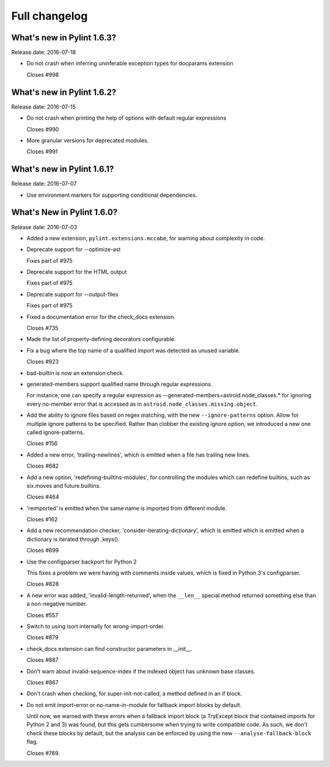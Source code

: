 Full changelog
==============

What's new in Pylint 1.6.3?
----------------------------
Release date: 2016-07-18

* Do not crash when inferring uninferable exception types for docparams extension

  Closes #998


What's new in Pylint 1.6.2?
----------------------------
Release date: 2016-07-15

* Do not crash when printing the help of options with default regular expressions

  Closes #990

* More granular versions for deprecated modules.

  Closes #991


What's new in Pylint 1.6.1?
----------------------------
Release date: 2016-07-07

* Use environment markers for supporting conditional dependencies.


What's New in Pylint 1.6.0?
---------------------------
Release date: 2016-07-03

* Added a new extension, ``pylint.extensions.mccabe``, for warning
  about complexity in code.

* Deprecate support for --optimize-ast

  Fixes part of #975

* Deprecate support for the HTML output

  Fixes part of #975

* Deprecate support for --output-files

  Fixes part of #975

* Fixed a documentation error for the check_docs extension.

  Closes #735

* Made the list of property-defining decorators configurable.

* Fix a bug where the top name of a qualified import was detected as unused variable.

  Closes #923

* bad-builtin is now an extension check.

* generated-members support qualified name through regular expressions.

  For instance, one can specify a regular expression as --generated-members=astroid.node_classes.*
  for ignoring every no-member error that is accessed as in ``astroid.node_classes.missing.object``.

* Add the ability to ignore files based on regex matching, with the new ``--ignore-patterns``
  option. Allow for multiple ignore patterns to be specified. Rather than clobber the existing
  ignore option, we introduced a new one called ignore-patterns.

  Closes #156

* Added a new error, 'trailing-newlines', which is emitted when a file
  has trailing new lines.

  Closes #682

* Add a new option, 'redefining-builtins-modules', for controlling the modules
  which can redefine builtins, such as six.moves and future.builtins.

  Closes #464

* 'reimported' is emitted when the same name is imported from different module.

  Closes #162

* Add a new recommendation checker, 'consider-iterating-dictionary', which is emitted
  which is emitted when a dictionary is iterated through .keys().

  Closes #699

* Use the configparser backport for Python 2

  This fixes a problem we were having with comments inside values, which is fixed
  in Python 3's configparser.

  Closes #828

* A new error was added, 'invalid-length-returned', when the ``__len__``
  special method returned something else than a non-negative number.

  Closes #557

* Switch to using isort internally for wrong-import-order.

  Closes #879

* check_docs extension can find constructor parameters in __init__.

  Closes #887

* Don't warn about invalid-sequence-index if the indexed object has unknown base
  classes.

  Closes #867

* Don't crash when checking, for super-init-not-called, a method defined in an if block.

* Do not emit import-error or no-name-in-module for fallback import blocks by default.

  Until now, we warned with these errors when a fallback import block (a TryExcept block
  that contained imports for Python 2 and 3) was found, but this gets cumbersome when
  trying to write compatible code. As such, we don't check these blocks by default,
  but the analysis can be enforced by using the new ``--analyse-fallback-block`` flag.

  Closes #769.
